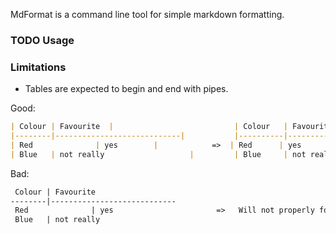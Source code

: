 MdFormat is a command line tool for simple markdown formatting.

*** TODO Usage
*** Limitations

- Tables are expected to begin and end with pipes.

Good:

#+BEGIN_SRC markdown
| Colour | Favourite  |                           | Colour   | Favourite                    |
|--------|----------------------------|           |----------|------------------------------|
| Red              | yes        |            =>  | Red      | yes                          |
| Blue   | not really                   |         | Blue     | not really                   |

#+END_SRC

Bad:

#+BEGIN_SRC markdown
 Colour | Favourite
--------|----------------------------
 Red              | yes                       =>   Will not properly format.
 Blue   | not really
#+END_SRC
